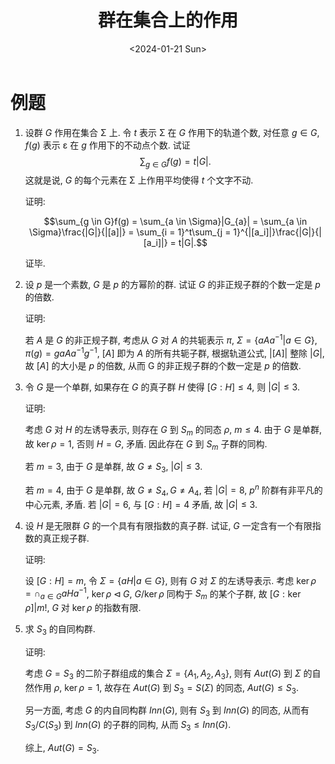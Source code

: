 #+OPTIONS: author:nil ^:{}
#+HUGO_FRONT_MATTER_FORMAT: YAML
#+HUGO_BASE_DIR: ~/blog/
#+HUGO_SECTION: posts
#+DATE:<2024-01-21 Sun>
#+HUGO_CUSTOM_FRONT_MATTER: :toc true
#+HUGO_AUTO_SET_LASTMOD: t
#+HUGO_TAGS: "Abstract Algebra"
#+HUGO_DRAFT: false
#+LATEX_HEADER: \usepackage{amsmath}
#+LATEX_HEADER: \usepackage{amssymb}
#+TITLE: 群在集合上的作用
* 例题
1. 设群 $G$ 作用在集合 \Sigma 上. 令 $t$ 表示 \Sigma 在 $G$ 作用下的轨道个数,
   对任意 $g \in G$, $f(g)$ 表示 \varepsilon 在 $g$ 作用下的不动点个数. 试证
   $$\sum_{g \in G}{f(g)} = t|G|.$$
   这就是说, $G$ 的每个元素在 \Sigma 上作用平均使得 $t$ 个文字不动.

   证明:

   $$\sum_{g \in G}f(g) = \sum_{a \in \Sigma}|G_{a}| = \sum_{a \in \Sigma}\frac{|G|}{|[a]|} = \sum_{i = 1}^t\sum_{j = 1}^{|[a_i]|}\frac{|G|}{|[a_i]|} = t|G|.$$

   证毕.

2. 设 $p$ 是一个素数, $G$ 是 $p$ 的方幂阶的群. 试证 $G$ 的非正规子群的个数一定是 $p$ 的倍数.

   证明:

   若 $A$ 是 $G$ 的非正规子群, 考虑从 $G$ 对 $A$ 的共轭表示 $\pi$,
   $\Sigma = \{aAa^{-1} | a \in G\}$, $\pi(g) = gaAa^{-1}g^{-1}$,
   $[A]$ 即为 $A$ 的所有共轭子群, 根据轨道公式, $|[A]|$ 整除 $|G|$,
   故 $[A]$ 的大小是 $p$ 的倍数, 从而 G 的非正规子群的个数一定是 $p$ 的倍数.

3. 令 $G$ 是一个单群, 如果存在 $G$ 的真子群 $H$ 使得 $[G:H] \leqslant 4$, 则 $|G| \leqslant 3$.

   证明:

   考虑 $G$ 对 $H$ 的左诱导表示, 则存在 $G$ 到 $S_m$ 的同态 $\rho$, $m \leqslant 4$.
   由于 $G$ 是单群, 故 $\ker\rho = {1}$, 否则 $H=G$, 矛盾.
   因此存在 $G$ 到 $S_m$ 子群的同构.

   若 $m = 3$, 由于 $G$ 是单群, 故 $G \neq S_3$, $|G| \leqslant 3$.

   若 $m = 4$, 由于 $G$ 是单群, 故 $G \neq S_4, G \neq A_4$,
   若 $|G| = 8$, $p^n$ 阶群有非平凡的中心元素, 矛盾.
   若 $|G| = 6$, 与 $[G:H] = 4$ 矛盾, 故 $|G| \leqslant 3$.

4. 设 $H$ 是无限群 $G$ 的一个具有有限指数的真子群. 试证, $G$ 一定含有一个有限指数的真正规子群.

   证明:

   设 $[G:H] = m$, 令 $\Sigma = \{aH | a \in G\}$, 则有 $G$ 对 $\Sigma$ 的左诱导表示.
   考虑 $\ker\rho = \cap_{a \in G}{aHa^{-1}}$, $\ker\rho \lhd G$, $G/\ker\rho$ 同构于 $S_m$ 的某个子群,
   故 $[G:\ker\rho]|m!$, $G$ 对 $\ker\rho$ 的指数有限.

5. 求 $S_3$ 的自同构群.

   证明:

   考虑 $G = S_3$ 的二阶子群组成的集合 $\Sigma = \{A_1, A_2, A_3\}$, 则有 $Aut(G)$ 到 $\Sigma$ 的自然作用 $\rho$,
   $\ker\rho = 1$, 故存在 $Aut(G)$ 到 $S_3=S(\Sigma)$ 的同态, $Aut(G) \leqslant S_{3}$.

   另一方面, 考虑 $G$ 的内自同构群 $Inn(G)$, 则有 $S_3$ 到 $Inn(G)$ 的同态, 从而有
   $S_3/C(S_3)$ 到 $Inn(G)$ 的子群的同构, 从而 $S_3 \leqslant Inn(G)$.

   综上, $Aut(G) = S_3$.
